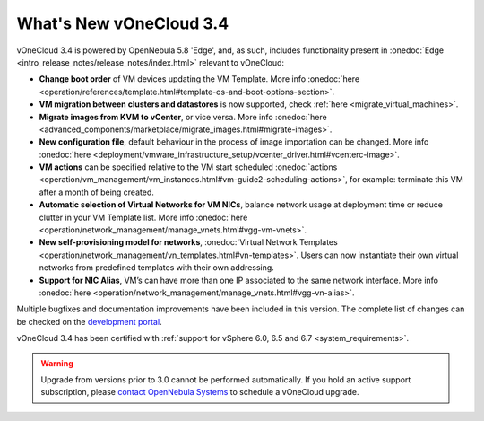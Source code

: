 .. _whats_new:

========================
What's New vOneCloud 3.4
========================

vOneCloud 3.4 is powered by OpenNebula 5.8 'Edge', and, as such, includes functionality present in :onedoc:`Edge <intro_release_notes/release_notes/index.html>` relevant to vOneCloud:


* **Change boot order** of VM devices updating the VM Template. More info :onedoc:`here <operation/references/template.html#template-os-and-boot-options-section>`.
* **VM migration between clusters and datastores** is now supported, check :ref:`here <migrate_virtual_machines>`.
* **Migrate images from KVM to vCenter**, or vice versa. More info :onedoc:`here <advanced_components/marketplace/migrate_images.html#migrate-images>`.
* **New configuration file**, default behaviour in the process of image importation can be changed. More info :onedoc:`here <deployment/vmware_infrastructure_setup/vcenter_driver.html#vcenterc-image>`.
* **VM actions** can be specified relative to the VM start scheduled :onedoc:`actions <operation/vm_management/vm_instances.html#vm-guide2-scheduling-actions>`, for example: terminate this VM after a month of being created.
* **Automatic selection of Virtual Networks for VM NICs**, balance network usage at deployment time or reduce clutter in your VM Template list. More info :onedoc:`here <operation/network_management/manage_vnets.html#vgg-vm-vnets>`.
* **New self-provisioning model for networks**, :onedoc:`Virtual Network Templates <operation/network_management/vn_templates.html#vn-templates>`. Users can now instantiate their own virtual networks from predefined templates with their own addressing.
* **Support for NIC Alias**, VM’s can have more than one IP associated to the same network interface. More info :onedoc:`here <operation/network_management/manage_vnets.html#vgg-vn-alias>`.

Multiple bugfixes and documentation improvements have been included in this version. The complete list of changes can be checked on the `development portal <https://github.com/OpenNebula/one/milestone/9?closed=1>`__.

vOneCloud 3.4 has been certified with :ref:`support for vSphere 6.0, 6.5 and 6.7 <system_requirements>`.

.. warning:: Upgrade from versions prior to 3.0 cannot be performed automatically. If you hold an active support subscription, please `contact OpenNebula Systems <mailto:support@opennebula.systems&subject="Upgrade to vOneCloud 3.0">`__ to schedule a vOneCloud upgrade.
